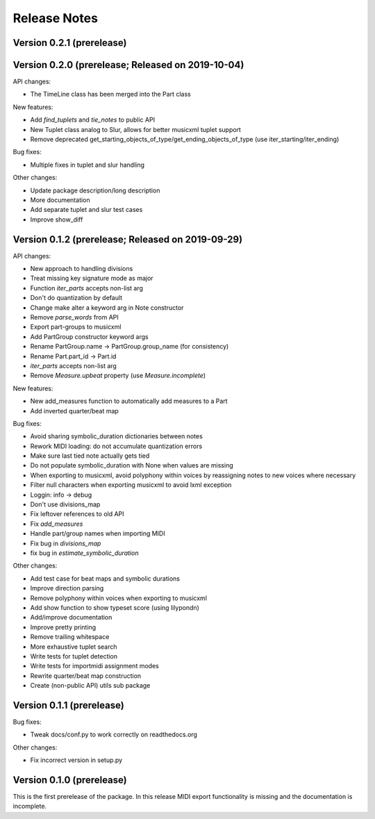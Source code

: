 Release Notes
=============

Version 0.2.1 (prerelease)
--------------------------


Version 0.2.0 (prerelease; Released on 2019-10-04)
--------------------------------------------------

API changes:

* The TimeLine class has been merged into the Part class
  
New features:

* Add `find_tuplets` and `tie_notes` to public API
* New Tuplet class analog to Slur, allows for better musicxml tuplet
  support
* Remove deprecated get_starting_objects_of_type/get_ending_objects_of_type (use
  iter_starting/iter_ending)

Bug fixes:

* Multiple fixes in tuplet and slur handling 

Other changes:

* Update package description/long description
* More documentation
* Add separate tuplet and slur test cases
* Improve show_diff


Version 0.1.2 (prerelease; Released on 2019-09-29)
--------------------------------------------------

API changes:

* New approach to handling divisions
* Treat missing key signature mode as major
* Function `iter_parts` accepts non-list arg
* Don't do quantization by default
* Change make alter a keyword arg in Note constructor
* Remove `parse_words` from API
* Export part-groups to musicxml
* Add PartGroup constructor keyword args
* Rename PartGroup.name -> PartGroup.group_name (for consistency)
* Rename Part.part_id -> Part.id
* `iter_parts` accepts non-list arg
* Remove `Measure.upbeat` property (use `Measure.incomplete`)

New features:

* New add_measures function to automatically add measures to a Part
* Add inverted quarter/beat map

Bug fixes:

* Avoid sharing symbolic_duration dictionaries between notes
* Rework MIDI loading: do not accumulate quantization errors
* Make sure last tied note actually gets tied
* Do not populate symbolic_duration with None when values are missing
* When exporting to musicxml, avoid polyphony within voices by reassigning notes to new voices where necessary
* Filter null characters when exporting musicxml to avoid lxml exception
* Loggin: info -> debug
* Don't use divisions_map
* Fix leftover references to old API
* Fix `add_measures`
* Handle part/group names when importing MIDI
* Fix bug in `divisions_map`
* fix bug in `estimate_symbolic_duration`
  
Other changes:
  
* Add test case for beat maps and symbolic durations
* Improve direction parsing
* Remove polyphony within voices when exporting to musicxml
* Add show function to show typeset score (using lilypondn)
* Add/improve documentation
* Improve pretty printing
* Remove trailing whitespace
* More exhaustive tuplet search
* Write tests for tuplet detection
* Write tests for importmidi assignment modes
* Rewrite quarter/beat map construction
* Create (non-public API) utils sub package

Version 0.1.1 (prerelease)
--------------------------
Bug fixes:

* Tweak docs/conf.py to work correctly on readthedocs.org

Other changes:
  
* Fix incorrect version in setup.py

Version 0.1.0 (prerelease)
--------------------------

This is the first prerelease of the package. In this release MIDI export
functionality is missing and the documentation is incomplete.
